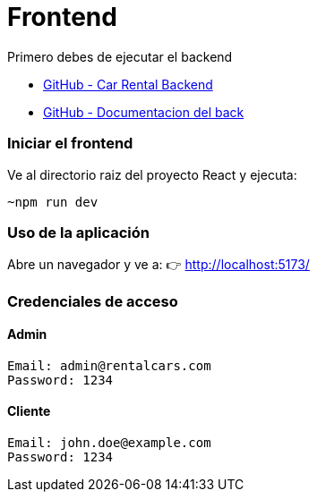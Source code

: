= Frontend

Primero debes de ejecutar el backend 

- link:https://github.com/francoleon42/car-rental-back[GitHub - Car Rental Backend]
- link:https://github.com/francoleon42/car-rental-back/blob/main/documentacion/docu.adoc[GitHub - Documentacion del back]


=== Iniciar el frontend
Ve al directorio raiz del proyecto React y ejecuta:

	~npm run dev

===  Uso de la aplicación
Abre un navegador y ve a:
👉 http://localhost:5173/

===  Credenciales de acceso

==== Admin
 Email: admin@rentalcars.com
 Password: 1234

==== Cliente
 Email: john.doe@example.com
 Password: 1234



